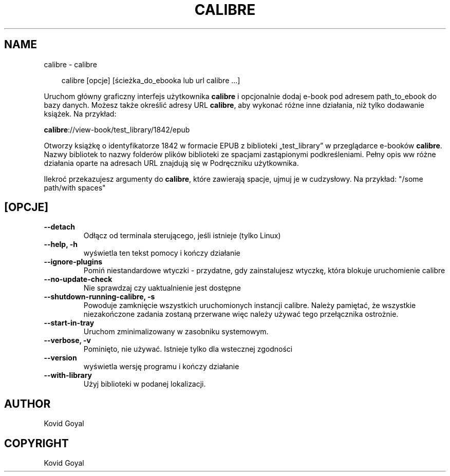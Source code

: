 .\" Man page generated from reStructuredText.
.
.
.nr rst2man-indent-level 0
.
.de1 rstReportMargin
\\$1 \\n[an-margin]
level \\n[rst2man-indent-level]
level margin: \\n[rst2man-indent\\n[rst2man-indent-level]]
-
\\n[rst2man-indent0]
\\n[rst2man-indent1]
\\n[rst2man-indent2]
..
.de1 INDENT
.\" .rstReportMargin pre:
. RS \\$1
. nr rst2man-indent\\n[rst2man-indent-level] \\n[an-margin]
. nr rst2man-indent-level +1
.\" .rstReportMargin post:
..
.de UNINDENT
. RE
.\" indent \\n[an-margin]
.\" old: \\n[rst2man-indent\\n[rst2man-indent-level]]
.nr rst2man-indent-level -1
.\" new: \\n[rst2man-indent\\n[rst2man-indent-level]]
.in \\n[rst2man-indent\\n[rst2man-indent-level]]u
..
.TH "CALIBRE" "1" "kwietnia 18, 2025" "8.3.0" "calibre"
.SH NAME
calibre \- calibre
.INDENT 0.0
.INDENT 3.5
.sp
.EX
calibre [opcje] [ścieżka_do_ebooka lub url calibre ...]
.EE
.UNINDENT
.UNINDENT
.sp
Uruchom główny graficzny interfejs użytkownika \fBcalibre\fP i opcjonalnie dodaj e\-book pod adresem
path_to_ebook do bazy danych. Możesz także określić adresy URL \fBcalibre\fP, aby wykonać różne
inne działania, niż tylko dodawanie książek. Na przykład:
.sp
\fBcalibre\fP://view\-book/test_library/1842/epub
.sp
Otworzy książkę o identyfikatorze 1842 w formacie EPUB z biblioteki
„test_library” w przeglądarce e\-booków \fBcalibre\fP\&. Nazwy bibliotek to nazwy folderów plików
biblioteki ze spacjami zastąpionymi podkreśleniami. Pełny opis ww
różne działania oparte na adresach URL znajdują się w Podręczniku użytkownika.
.sp
Ilekroć przekazujesz argumenty do \fBcalibre\fP, które zawierają spacje, ujmuj je w cudzysłowy. Na przykład: \(dq/some path/with spaces\(dq
.SH [OPCJE]
.INDENT 0.0
.TP
.B \-\-detach
Odłącz od terminala sterującego, jeśli istnieje (tylko Linux)
.UNINDENT
.INDENT 0.0
.TP
.B \-\-help, \-h
wyświetla ten tekst pomocy i kończy działanie
.UNINDENT
.INDENT 0.0
.TP
.B \-\-ignore\-plugins
Pomiń niestandardowe wtyczki \- przydatne, gdy zainstalujesz wtyczkę, która blokuje uruchomienie calibre
.UNINDENT
.INDENT 0.0
.TP
.B \-\-no\-update\-check
Nie sprawdzaj czy uaktualnienie jest dostępne
.UNINDENT
.INDENT 0.0
.TP
.B \-\-shutdown\-running\-calibre, \-s
Powoduje zamknięcie wszystkich uruchomionych instancji calibre. Należy pamiętać, że wszystkie niezakończone zadania zostaną przerwane więc należy używać tego przełącznika ostrożnie.
.UNINDENT
.INDENT 0.0
.TP
.B \-\-start\-in\-tray
Uruchom zminimalizowany w zasobniku systemowym.
.UNINDENT
.INDENT 0.0
.TP
.B \-\-verbose, \-v
Pominięto, nie używać. Istnieje tylko dla wstecznej zgodności
.UNINDENT
.INDENT 0.0
.TP
.B \-\-version
wyświetla wersję programu i kończy działanie
.UNINDENT
.INDENT 0.0
.TP
.B \-\-with\-library
Użyj biblioteki w podanej lokalizacji.
.UNINDENT
.SH AUTHOR
Kovid Goyal
.SH COPYRIGHT
Kovid Goyal
.\" Generated by docutils manpage writer.
.
